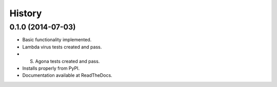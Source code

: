 .. :changelog:

History
-------

0.1.0 (2014-07-03)
++++++++++++++++++

* Basic functionality implemented.
* Lambda virus tests created and pass.
* S. Agona tests created and pass.
* Installs properly from PyPI.
* Documentation available at ReadTheDocs.
